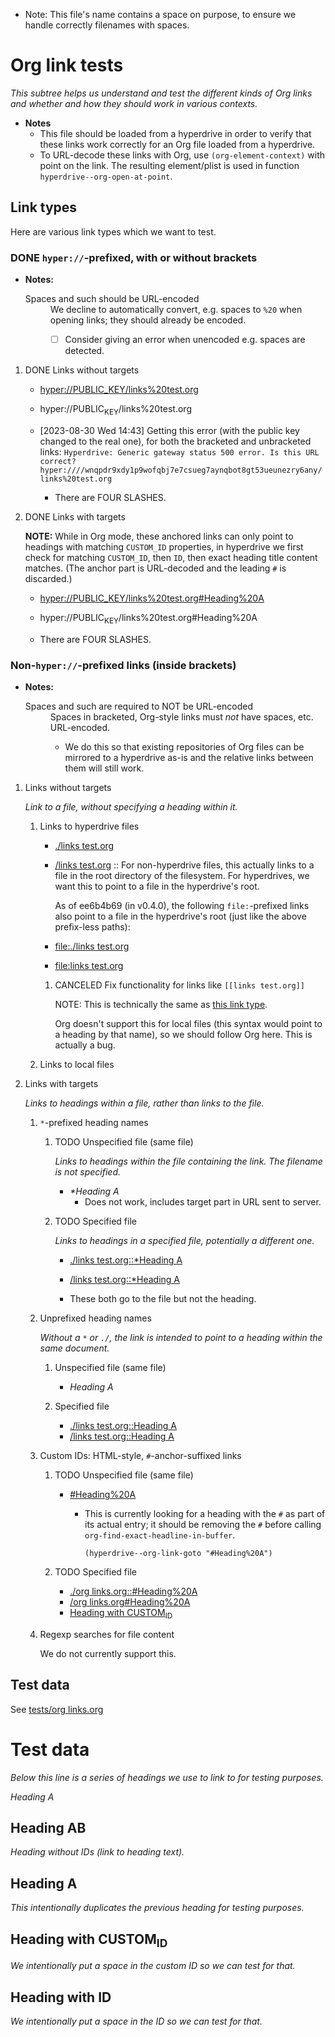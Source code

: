 :PROPERTIES:
:ID:       c04133ec-99fc-4c87-aa50-5e1f45b63285
:END:
+ Note: This file's name contains a space on purpose, to ensure we handle correctly filenames with spaces.

* Org link tests

/This subtree helps us understand and test the different kinds of Org links and whether and how they should work in various contexts./

+ *Notes*
  + This file should be loaded from a hyperdrive in order to verify that these links work correctly for an Org file loaded from a hyperdrive.
  + To URL-decode these links with Org, use ~(org-element-context)~ with point on the link.  The resulting element/plist is used in function ~hyperdrive--org-open-at-point~.

** Link types

Here are various link types which we want to test.

*** DONE ~hyper://~-prefixed, with or without brackets
:LOGBOOK:
- State "DONE"       from              [2023-09-06 Wed 18:23]
:END:

+ *Notes:*

  + Spaces and such should be URL-encoded :: We decline to automatically convert, e.g. spaces to ~%20~ when opening links; they should already be encoded.
    + [ ] Consider giving an error when unencoded e.g. spaces are detected.

**** DONE Links without targets
:LOGBOOK:
- State "DONE"       from "TODO"       [2023-09-06 Wed 17:44]
- State "TODO"       from              [2023-08-30 Wed 14:43]
:END:

+ [[hyper://PUBLIC_KEY/links%20test.org]]
+ hyper://PUBLIC_KEY/links%20test.org

+ [2023-08-30 Wed 14:43] Getting this error (with the public key changed to the real one), for both the bracketed and unbracketed links: ~Hyperdrive: Generic gateway status 500 error. Is this URL correct? hyper:////wnqpdr9xdy1p9wofqbj7e7csueg7aynqbot8gt53ueunezry6any/links%20test.org~

  + There are FOUR SLASHES.
    
**** DONE Links with targets
:LOGBOOK:
- State "DONE"       from              [2023-09-06 Wed 17:44]
:END:

*NOTE:* While in Org mode, these anchored links can only point to headings with matching ~CUSTOM_ID~ properties, in hyperdrive we first check for matching ~CUSTOM_ID~, then ~ID~, then exact heading title content matches.  (The anchor part is URL-decoded and the leading ~#~ is discarded.)

+ [[hyper://PUBLIC_KEY/links%20test.org#Heading%20A]]
+ hyper://PUBLIC_KEY/links%20test.org#Heading%20A

+ There are FOUR SLASHES.

*** Non-~hyper://~-prefixed links (inside brackets)

+ *Notes:*

  + Spaces and such are required to NOT be URL-encoded :: Spaces in bracketed, Org-style links must /not/ have spaces, etc. URL-encoded.
    + We do this so that existing repositories of Org files can be mirrored to a hyperdrive as-is and the relative links between them will still work.

**** Links without targets

/Link to a file, without specifying a heading within it./

***** Links to hyperdrive files

+ [[./links test.org]]
+ [[/links test.org]] :: For non-hyperdrive files, this actually links to a file in the root directory of the filesystem.  For hyperdrives, we want this to point to a file in the hyperdrive's root.

  As of ee6b4b69 (in v0.4.0), the following ~file:~-prefixed links also point to a file in the hyperdrive's root (just like the above prefix-less paths):

+ [[file:./links test.org]]
+ [[file:links test.org]]

****** CANCELED Fix functionality for links like ~[[links test.org]]~
:LOGBOOK:
- State "CANCELED"   from "TODO"       [2023-09-06 Wed 18:00]
- State "TODO"       from              [2023-08-29 Tue 16:40]
:END:

NOTE: This is technically the same as [[id:c9711207-4a46-45be-9d67-3dc560249a5b][this link type]].

Org doesn't support this for local files (this syntax would point to a heading by that name), so we should follow Org here.  This is actually a bug.

***** Links to local files


**** Links with targets

/Links to headings within a file, rather than links to the file./

***** ~*~-prefixed heading names
:LOGBOOK:
- Note taken on [2023-08-29 Tue 15:53] \\
  This does not currently work in hyperdrive-mode.
- State "TODO"       from              [2023-08-29 Tue 15:53]
:END:

****** TODO Unspecified file (same file)
:LOGBOOK:
- State "TODO"       from              [2023-08-29 Tue 15:58]
:END:

/Links to headings within the file containing the link.  The filename is not specified./

+ [[*Heading A]]
  + Does not work, includes target part in URL sent to server.

****** TODO Specified file
:LOGBOOK:
- State "TODO"       from              [2023-08-29 Tue 15:58]
:END:

/Links to headings in a specified file, potentially a different one./

+ [[./links test.org::*Heading A]]
+ [[/links test.org::*Heading A]]

+ These both go to the file but not the heading.

***** Unprefixed heading names

/Without a ~*~ or ~./~, the link is intended to point to a heading within the same document./

****** Unspecified file (same file)
:PROPERTIES:
:ID:       c9711207-4a46-45be-9d67-3dc560249a5b
:END:

+ [[Heading A]]

****** Specified file

+ [[./links test.org::Heading A]]
+ [[/links test.org::Heading A]]
# + [[~/links test.org::Heading A]]
# + [[file:links test.org::Heading A]]

***** Custom IDs: HTML-style, ~#~-anchor-suffixed links

****** TODO Unspecified file (same file)
:LOGBOOK:
- State "TODO"       from              [2023-08-29 Tue 15:58]
:END:

+ [[#Heading%20A]]

  + This is currently looking for a heading with the ~#~ as part of its actual entry; it should be removing the ~#~ before calling ~org-find-exact-headline-in-buffer~.

      #+begin_src elisp
      (hyperdrive--org-link-goto "#Heading%20A")
      #+end_src

****** TODO Specified file
:LOGBOOK:
- State "TODO"       from "DONE"       [2023-09-06 Wed 17:05]
- State "DONE"       from "TODO"       [2023-08-30 Wed 14:48] \\
  Both of these work.
- State "TODO"       from              [2023-08-29 Tue 15:58]
:END:

+ [[./org links.org::#Heading%20A]]
+ [[/org links.org#Heading%20A]]
+ [[#hyperdrive foo][Heading with CUSTOM_ID]]

***** Regexp searches for file content

We do not currently support this.

** Test data

See [[file:tests/org links.org][tests/org links.org]]



* Test data

/Below this line is a series of headings we use to link to for testing purposes./

[[Heading A]]

** Heading AB

/Heading without IDs (link to heading text)./

** Heading A

/This intentionally duplicates the previous heading for testing purposes./

** Heading with CUSTOM_ID
:PROPERTIES:
:CUSTOM_ID: hyperdrive foo
:END:

/We intentionally put a space in the custom ID so we can test for that./

** Heading with ID
:PROPERTIES:
:ID:       hyperdrive bar
:END:

/We intentionally put a space in the ID so we can test for that./
